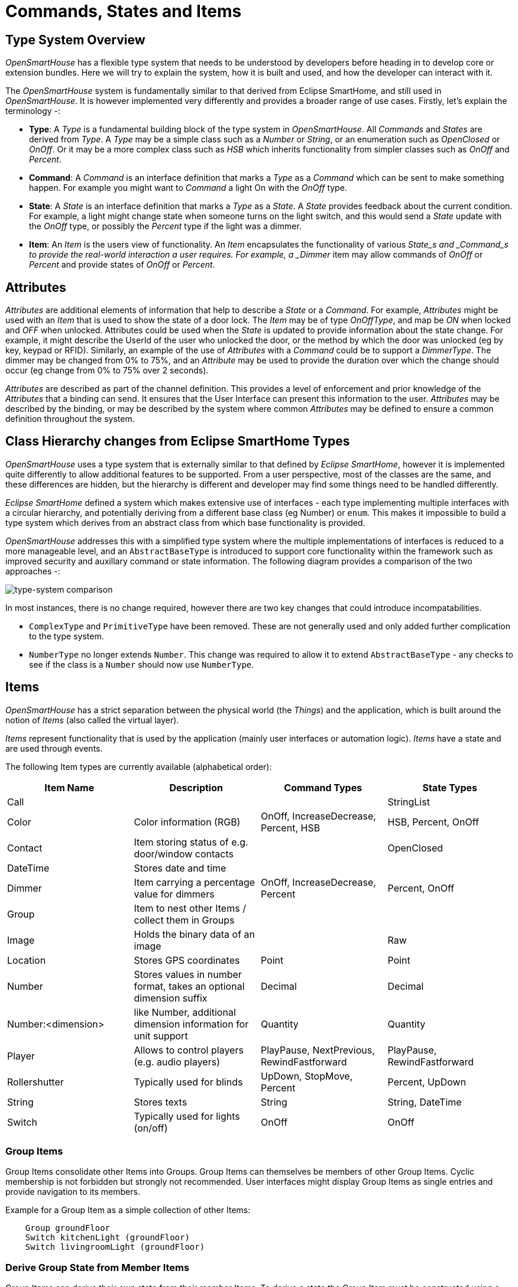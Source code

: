 = Commands, States and Items

== Type System Overview

_OpenSmartHouse_ has a flexible type system that needs to be understood by developers before heading in to develop core or extension bundles. Here we will try to explain the system, how it is built and used, and how the developer can interact with it.

The _OpenSmartHouse_ system is fundamentally similar to that derived from Eclipse SmartHome, and still used in _OpenSmartHouse_. It is however implemented very differently and provides a broader range of use cases. Firstly, let's explain the terminology -:

* *Type*: A _Type_ is a fundamental building block of the type system in _OpenSmartHouse_. All _Commands_ and _States_ are derived from _Type_. A _Type_ may be a simple class such as a _Number_ or _String_, or an enumeration such as _OpenClosed_ or _OnOff_. Or it may be a more complex class such as _HSB_ which inherits functionality from simpler classes such as _OnOff_ and _Percent_.
* *Command*: A _Command_ is an interface definition that marks a _Type_ as a _Command_ which can be sent to make something happen. For example you might want to _Command_ a light On with the _OnOff_ type.
* *State*: A _State_ is an interface definition that marks a _Type_ as a _State_. A _State_ provides feedback about the current condition. For example, a light might change state when someone turns on the light switch, and this would send a _State_ update with the _OnOff_ type, or possibly the _Percent_ type if the light was a dimmer.
* *Item*: An _Item_ is the users view of functionality. An _Item_ encapsulates the functionality of various _State_s and _Command_s to provide the real-world interaction a user requires. For example, a _Dimmer_ item may allow commands of _OnOff_ or _Percent_ and provide states of _OnOff_ or _Percent_.

== Attributes

_Attributes_ are additional elements of information that help to describe a _State_ or a _Command_. For example, _Attributes_ might be used with an _Item_ that is used to show the state of a door lock. The _Item_ may be of type _OnOffType_, and map be _ON_ when locked and _OFF_ when unlocked. Attributes could be used when the _State_ is updated to provide information about the state change. For example, it might describe the UserId of the user who unlocked the door, or the method by which the door was unlocked (eg by key, keypad or RFID). Similarly, an example of the use of _Attributes_ with a _Command_ could be to support a _DimmerType_. The dimmer may be changed from 0% to 75%, and an _Attribute_ may be used to provide the duration over which the change should occur (eg change from 0% to 75% over 2 seconds).

_Attributes_ are described as part of the channel definition. This provides a level of enforcement and prior knowledge of the _Attributes_ that a binding can send. It ensures that the User Interface can present this information to the user. _Attributes_ may be described by the binding, or may be described by the system where common _Attributes_ may be defined to ensure a common definition throughout the system.

== Class Hierarchy changes from Eclipse SmartHome Types

_OpenSmartHouse_ uses a type system that is externally similar to that defined by _Eclipse SmartHome_, however it is implemented quite differently to allow additional features to be supported. From a user perspective, most of the classes are the same, and these differences are hidden, but the hierarchy is different and developer may find some things need to be handled differently.

_Eclipse SmartHome_ defined a system which makes extensive use of interfaces - each type implementing multiple interfaces with a circular hierarchy, and potentially deriving from a different base class (eg Number) or `enum`. This makes it impossible to build a type system which derives from an abstract class from which base functionality is provided.

_OpenSmartHouse_ addresses this with a simplified type system where the multiple implementations of interfaces is reduced to a more manageable level, and an `AbstractBaseType` is introduced to support core functionality within the framework such as improved security and auxillary command or state information.  The following diagram provides a comparison of the two approaches -:

image:type_system_comparison.png[type-system comparison]

In most instances, there is no change required, however there are two key changes that could introduce incompatabilities.

* `ComplexType` and `PrimitiveType` have been removed. These are not generally used and only added further complication to the type system.
* `NumberType` no longer extends `Number`. This change was required to allow it to extend `AbstractBaseType` - any checks to see if the class is a `Number` should now use `NumberType`.

== Items

_OpenSmartHouse_ has a strict separation between the physical world (the _Things_) and the application, which is built around the notion of _Items_ (also called the virtual layer).

_Items_ represent functionality that is used by the application (mainly user interfaces or automation logic).
_Items_ have a state and are used through events.
  
The following Item types are currently available (alphabetical order):

|===
| Item Name     | Description | Command Types | State Types 

| Call          |             |               | StringList
| Color         | Color information (RGB) 
    | OnOff, IncreaseDecrease, Percent, HSB | HSB, Percent, OnOff 
| Contact       | Item storing status of e.g. door/window contacts | | OpenClosed
| DateTime      | Stores date and time |  |
| Dimmer        | Item carrying a percentage value for dimmers                       
    | OnOff, IncreaseDecrease, Percent | Percent, OnOff
| Group         | Item to nest other Items / collect them in Groups | |
| Image         | Holds the binary data of an image | | Raw
| Location      | Stores GPS coordinates | Point | Point 
| Number        | Stores values in number format, takes an optional dimension suffix | Decimal | Decimal
| Number:<dimension> | like Number, additional dimension information for unit support | Quantity | Quantity
| Player        | Allows to control players (e.g. audio players) 
    | PlayPause, NextPrevious, RewindFastforward | PlayPause, RewindFastforward 
| Rollershutter | Typically used for blinds | UpDown, StopMove, Percent | Percent, UpDown
| String        | Stores texts | String | String, DateTime
| Switch        | Typically used for lights (on/off) | OnOff | OnOff
|===

=== Group Items

Group Items consolidate other Items into Groups.
Group Items can themselves be members of other Group Items.
Cyclic membership is not forbidden but strongly not recommended.
User interfaces might display Group Items as single entries and provide navigation to its members.

Example for a Group Item as a simple collection of other Items:
```
    Group groundFloor
    Switch kitchenLight (groundFloor)
    Switch livingroomLight (groundFloor)
``` 

=== Derive Group State from Member Items

Group Items can derive their own state from their member Items.
To derive a state the Group Item must be constructed using a base Item and a Group function.
When calculating the state, Group functions recursively traverse the Group's members and also take members of subgroups into account.
If a subgroup however defines a state on its own (having base Item & Group function set) traversal stops and the state of the subgroup member is taken. 

Available Group functions:

|===
| Function     | Parameters  | Base Item | Description             
| EQUALITY     | -           | <all> 
    | Sets the state of the members if all have equal state. Otherwise UNDEF is set. In the Item DSL `EQUALITY` is the default and may be omitted.
| AND, OR, NAND, NOR | <activeState>, <passiveState> | <all> (must match active & passive state) 
    | Sets the <activeState>, if the member state <activeState> evaluates to `true` under the boolean term. Otherwise the <passiveState> is set.
| SUM, AVG, MIN, MAX | -                             | Number                                      | Sets the state according to the arithmetic function over all member states.                                                                      |
| COUNT              | <regular expression>          | Number                                      | Sets the state to the number of members matching the given regular expression with their states.                                                 |
| LATEST, EARLIEST   | -                             | DateTime                                    | Sets the state to the latest/earliest date from all member states                                                                                |
|===

Examples for derived states on Group Items when declared in the Item DSL:

- `Group:Number:COUNT(".*")` counts all members of the Group matching the given regular expression, here any character or state (simply count all members).
- `Group:Number:AVG` calculates the average value over all member states which can be interpreted as `DecimalTypes`.
- `Group:Switch:OR(ON,OFF)` sets the Group state to `ON` if any of its members has the state `ON`, `OFF` if all are off.    
- `Group:Switch:AND(ON,OFF)` sets the Group state to `ON` if all of its members have the state `ON`, `OFF` if any of the Group members has a different state than `ON`.
- `Group:DateTime:LATEST` sets the Group state to the latest date from all its members states.

== State and Command Type Formatting

=== StringType

`StringType` objects store a simple Java String.

=== DateTimeType

`DateTimeType` objects are parsed using Java's `SimpleDateFormat.parse()` using the first matching pattern:

1. `yyyy-MM-dd'T'HH:mm:ss.SSSZ`
2. `yyyy-MM-dd'T'HH:mm:ss.SSSz`
3. `yyyy-MM-dd'T'HH:mm:ss.SSSX`
4. `yyyy-MM-dd'T'HH:mm:ssz`
5. `yyyy-MM-dd'T'HH:mm:ss`

|===
| Literal | Standard           | Example                               
| z       | General time zone  | Pacific Standard Time; PST; GMT-08:00 
| Z       | RFC 822 time zone  | -0800                                 
| X       | ISO 8601 time zone | -08; -0800; -08:00                    
|===

=== DecimalType, PercentType

`DecimalType` and `PercentType` objects use Java's `BigDecimal` constructor for conversion.
`PercentType` values range from 0 to 100.

=== QuantityType

A numerical type which carries a unit in addition to its value.
The framework is capable of automatic conversion between units depending on the user's locale settings.
See the concept on [Units of Measurement](units-of-measurement.html) for more details.

=== HSBType

HSB string values consist of three comma-separated values for hue (0-360°), saturation (0-100%), and brightness (0-100%) respectively, e.g. `240,100,100` for "maximum" blue.

=== PointType

`PointType` strings consist of three `DecimalType`s separated by commas, indicating latitude and longitude in degrees, and altitude in meters respectively.

=== Enum Types

|===
| Type                  | Supported Values        
| IncreaseDecreaseType  | `INCREASE`, `DECREASE`  
| NextPreviousType      | `NEXT`, `PREVIOUS`      
| OnOffType             | `ON`, `OFF`             
| OpenClosedType        | `OPEN`, `CLOSED`        
| PlayPauseType         | `PLAY`, `PAUSE`         
| RewindFastforwardType | `REWIND`, `FASTFORWARD` 
| StopMoveType          | `STOP`, `MOVE`          
| UpDownType            | `UP`, `DOWN`            
|===

== A note on Items which accept multiple state data types

There are a number of Items which accept multiple state data types, for example `DimmerItem`, which accepts `OnOffType` and `PercentType`, `RollershutterItem`, which  accepts `PercentType` and `UpDownType`, or `ColorItem`, which accepts `HSBType`, `OnOffType` and `PercentType`.
Since an Item has a SINGLE state, these multiple data types can be considered different views to this state.
The data type carrying the most information about the state is usually used to keep the internal state for the Item, and other datatypes are converted from this main data type.
This main data type is normally the first element in the list returned by `Item.getAcceptedDataTypes()`.

Here is a short table demonstrating conversions for the examples above:

|===
| Item Name | Main Data Type | Additional Data Types Conversions
| Color     | `HSBType`      a|* `OnOffType` - `OFF` if the brightness level in the `HSBType` equals 0, `ON` otherwise 
    * `PercentType` - the value for the brightness level in the `HSBType`
| Dimmer | `PercentType`
    | `OnOffType` - `OFF` if the brightness level indicated by the percent type equals 0, `ON` otherwise
| Rollershutter | `PercentType`  
    | `UpDownType` - `UP` if the shutter level indicated by the percent type equals 0, `DOWN` if it equals 100, and `UnDefType.UNDEF` for any other value
|===

== Item Metadata

Sometimes additional information is required to be attached to Items for certain use-cases. 
This could be an application which needs some hints in order to render the Items in a generic way, or an integration with voice controlled assistants, or any other services which access the Items and need to understand their "meaning".

Such metadata can be attached to Items using disjunct namespaces so they won't conflict with each other. 
Each metadata entry has a main value and optionally additional key/value pairs. 
There can be metadata attached to an Item for as many namespaces as desired, like in the following example: 

    Switch MyFan "My Fan" { homekit="Fan.v2", alexa="Fan" [ type="oscillating", speedSteps=3 ] }

The metadata can be maintained via a dedicated REST endpoint and is included in the `EnrichedItemDTO` responses.

Extensions which can infer some metadata automatically need to implement and register a `MetadataProvider` service in order to make them available to the system. 
They may provision them from any source they like and also dynamically remove or add data. 
They are also not restricted to a single namespace.

The `MetadataRegistry` provides access for all extensions which need to read the Item metadata programmatically. 
It is the central place where additional information about Items is kept.
